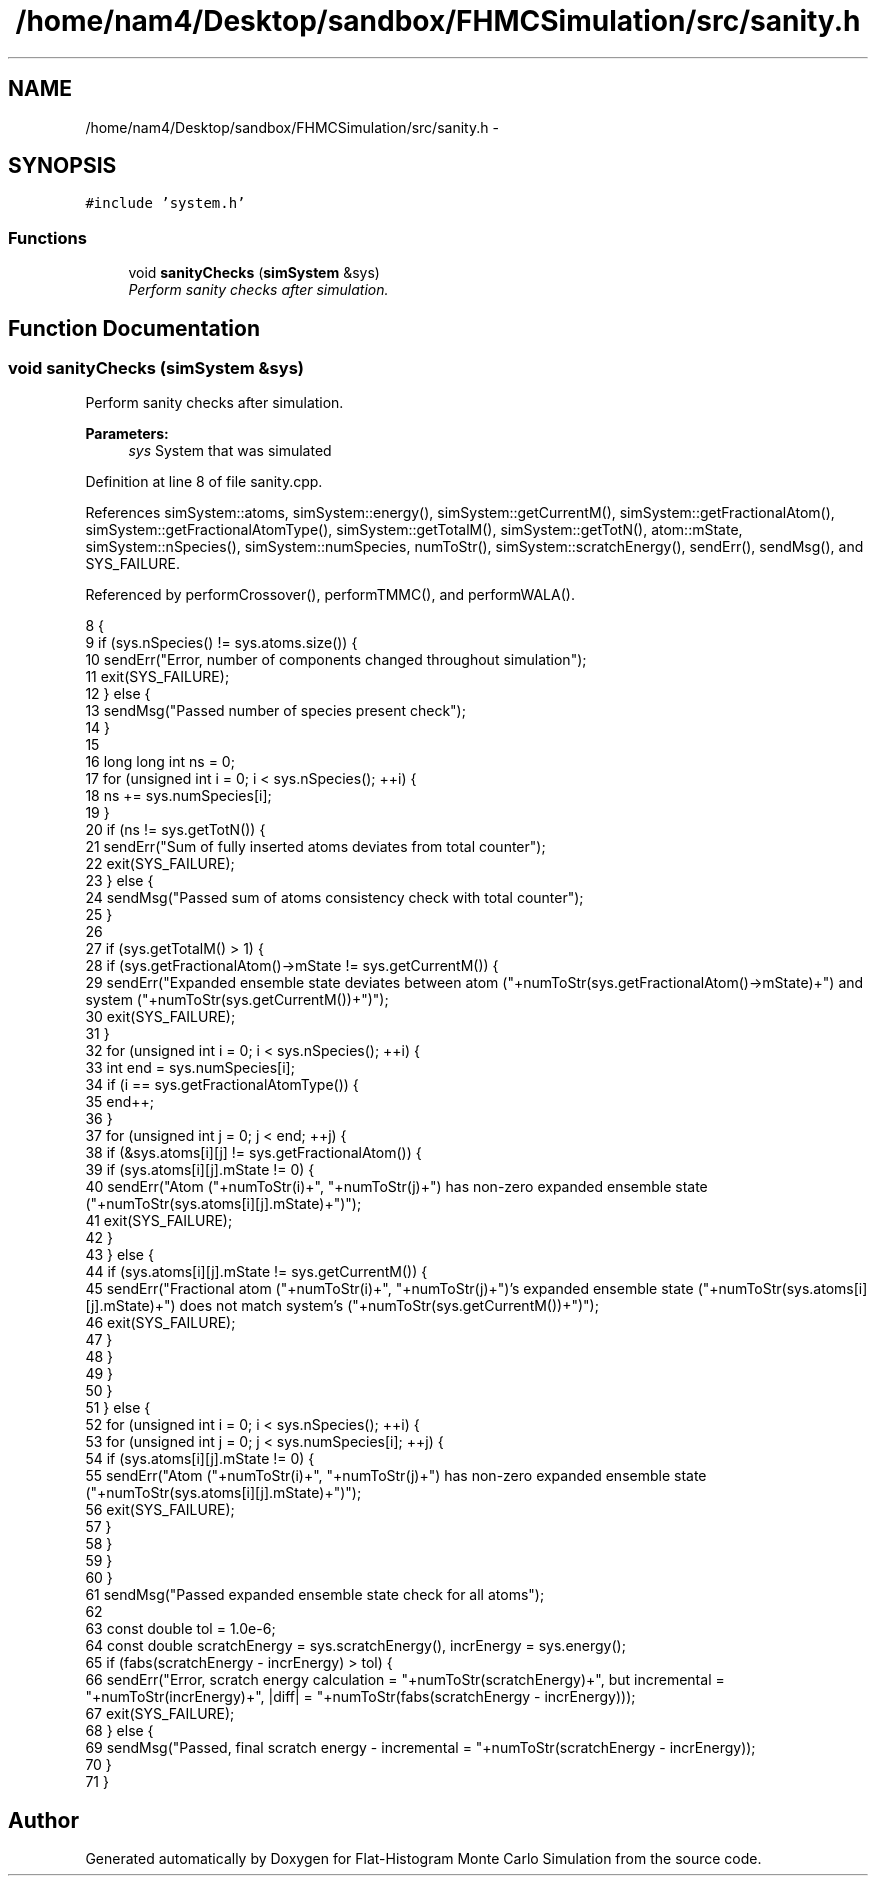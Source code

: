 .TH "/home/nam4/Desktop/sandbox/FHMCSimulation/src/sanity.h" 3 "Thu Dec 29 2016" "Version v0.1.0" "Flat-Histogram Monte Carlo Simulation" \" -*- nroff -*-
.ad l
.nh
.SH NAME
/home/nam4/Desktop/sandbox/FHMCSimulation/src/sanity.h \- 
.SH SYNOPSIS
.br
.PP
\fC#include 'system\&.h'\fP
.br

.SS "Functions"

.in +1c
.ti -1c
.RI "void \fBsanityChecks\fP (\fBsimSystem\fP &sys)"
.br
.RI "\fIPerform sanity checks after simulation\&. \fP"
.in -1c
.SH "Function Documentation"
.PP 
.SS "void sanityChecks (\fBsimSystem\fP &sys)"

.PP
Perform sanity checks after simulation\&. 
.PP
\fBParameters:\fP
.RS 4
\fIsys\fP System that was simulated 
.RE
.PP

.PP
Definition at line 8 of file sanity\&.cpp\&.
.PP
References simSystem::atoms, simSystem::energy(), simSystem::getCurrentM(), simSystem::getFractionalAtom(), simSystem::getFractionalAtomType(), simSystem::getTotalM(), simSystem::getTotN(), atom::mState, simSystem::nSpecies(), simSystem::numSpecies, numToStr(), simSystem::scratchEnergy(), sendErr(), sendMsg(), and SYS_FAILURE\&.
.PP
Referenced by performCrossover(), performTMMC(), and performWALA()\&.
.PP
.nf
8                                    {
9     if (sys\&.nSpecies() != sys\&.atoms\&.size()) {
10         sendErr("Error, number of components changed throughout simulation");
11         exit(SYS_FAILURE);
12     } else {
13         sendMsg("Passed number of species present check");
14     }
15 
16     long long int ns = 0;
17     for (unsigned int i = 0; i < sys\&.nSpecies(); ++i) {
18         ns += sys\&.numSpecies[i];
19     }
20     if (ns != sys\&.getTotN()) {
21         sendErr("Sum of fully inserted atoms deviates from total counter");
22         exit(SYS_FAILURE);
23     } else {
24         sendMsg("Passed sum of atoms consistency check with total counter");
25     }
26 
27     if (sys\&.getTotalM() > 1) {
28         if (sys\&.getFractionalAtom()->mState != sys\&.getCurrentM()) {
29             sendErr("Expanded ensemble state deviates between atom ("+numToStr(sys\&.getFractionalAtom()->mState)+") and system ("+numToStr(sys\&.getCurrentM())+")");
30             exit(SYS_FAILURE);
31         }
32         for (unsigned int i = 0; i < sys\&.nSpecies(); ++i) {
33             int end = sys\&.numSpecies[i];
34             if (i == sys\&.getFractionalAtomType()) {
35                 end++;
36             }
37             for (unsigned int j = 0; j < end; ++j) {
38                 if (&sys\&.atoms[i][j] != sys\&.getFractionalAtom()) {
39                     if (sys\&.atoms[i][j]\&.mState != 0) {
40                         sendErr("Atom ("+numToStr(i)+", "+numToStr(j)+") has non-zero expanded ensemble state ("+numToStr(sys\&.atoms[i][j]\&.mState)+")");
41                         exit(SYS_FAILURE);
42                     }
43                 } else {
44                     if (sys\&.atoms[i][j]\&.mState != sys\&.getCurrentM()) {
45                         sendErr("Fractional atom ("+numToStr(i)+", "+numToStr(j)+")'s expanded ensemble state ("+numToStr(sys\&.atoms[i][j]\&.mState)+") does not match system's ("+numToStr(sys\&.getCurrentM())+")");
46                         exit(SYS_FAILURE);
47                     }
48                 }
49             }
50         }
51     } else {
52         for (unsigned int i = 0; i < sys\&.nSpecies(); ++i) {
53             for (unsigned int j = 0; j < sys\&.numSpecies[i]; ++j) {
54                 if (sys\&.atoms[i][j]\&.mState != 0) {
55                     sendErr("Atom ("+numToStr(i)+", "+numToStr(j)+") has non-zero expanded ensemble state ("+numToStr(sys\&.atoms[i][j]\&.mState)+")");
56                     exit(SYS_FAILURE);
57                 }
58             }
59         }
60     }
61     sendMsg("Passed expanded ensemble state check for all atoms");
62 
63     const double tol = 1\&.0e-6;
64     const double scratchEnergy = sys\&.scratchEnergy(), incrEnergy = sys\&.energy();
65     if (fabs(scratchEnergy - incrEnergy) > tol) {
66         sendErr("Error, scratch energy calculation = "+numToStr(scratchEnergy)+", but incremental = "+numToStr(incrEnergy)+", |diff| = "+numToStr(fabs(scratchEnergy - incrEnergy)));
67         exit(SYS_FAILURE);
68     } else {
69         sendMsg("Passed, final scratch energy - incremental = "+numToStr(scratchEnergy - incrEnergy));
70     }
71 }
.fi
.SH "Author"
.PP 
Generated automatically by Doxygen for Flat-Histogram Monte Carlo Simulation from the source code\&.

